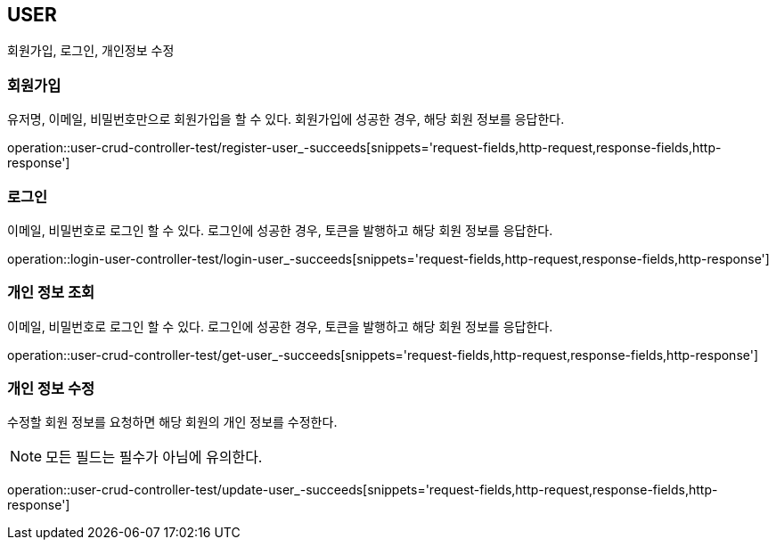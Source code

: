 [[user]]
== USER

회원가입, 로그인, 개인정보 수정

[[user-register]]
=== 회원가입

유저명, 이메일, 비밀번호만으로 회원가입을 할 수 있다.
회원가입에 성공한 경우, 해당 회원 정보를 응답한다.

operation::user-crud-controller-test/register-user_-succeeds[snippets='request-fields,http-request,response-fields,http-response']

[[user-login]]
=== 로그인

이메일, 비밀번호로 로그인 할 수 있다.
로그인에 성공한 경우, 토큰을 발행하고 해당 회원 정보를 응답한다.

operation::login-user-controller-test/login-user_-succeeds[snippets='request-fields,http-request,response-fields,http-response']


[[user-find-my-info]]
=== 개인 정보 조회

이메일, 비밀번호로 로그인 할 수 있다.
로그인에 성공한 경우, 토큰을 발행하고 해당 회원 정보를 응답한다.

operation::user-crud-controller-test/get-user_-succeeds[snippets='request-fields,http-request,response-fields,http-response']

[[user-update]]
=== 개인 정보 수정

수정할 회원 정보를 요청하면 해당 회원의 개인 정보를 수정한다.

[NOTE]
====
모든 필드는 필수가 아님에 유의한다.
====

operation::user-crud-controller-test/update-user_-succeeds[snippets='request-fields,http-request,response-fields,http-response']
